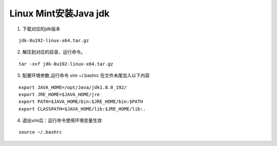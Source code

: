*******
Linux Mint安装Java jdk
*******
#. 下载对应的jdk版本

::

   jdk-8u192-linux-x64.tar.gz

2. 解压到对应的目录，运行命令。

::

	tar -xvf jdk-8u192-linux-x64.tar.gz
3. 配置环境参数,运行命令 vim ~/.bashrc 在文件未尾加入以下内容

::

    export JAVA_HOME=/opt/Java/jdk1.8.0_192/
    export JRE_HOME=$JAVA_HOME/jre
    export PATH=$JAVA_HOME/bin:$JRE_HOME/bin:$PATH
    export CLASSPATH=$JAVA_HOME/lib:$JRE_HOME/lib:.

4. 退出vim后：运行命令使用环境变量生效

::

	source ~/.bashrc

